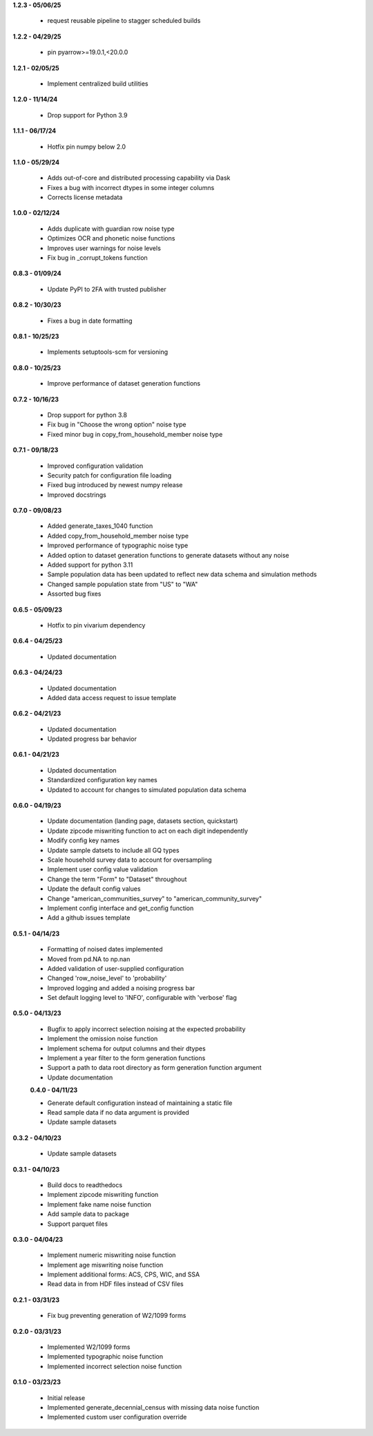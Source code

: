 **1.2.3 - 05/06/25**

 - request reusable pipeline to stagger scheduled builds

**1.2.2 - 04/29/25**

 - pin pyarrow>=19.0.1,<20.0.0

**1.2.1 - 02/05/25**

 - Implement centralized build utilities

**1.2.0 - 11/14/24**

 - Drop support for Python 3.9

**1.1.1 - 06/17/24**

 - Hotfix pin numpy below 2.0

**1.1.0 - 05/29/24**

 - Adds out-of-core and distributed processing capability via Dask
 - Fixes a bug with incorrect dtypes in some integer columns
 - Corrects license metadata

**1.0.0 - 02/12/24**

 - Adds duplicate with guardian row noise type
 - Optimizes OCR and phonetic noise functions
 - Improves user warnings for noise levels
 - Fix bug in _corrupt_tokens function

**0.8.3 - 01/09/24**

 - Update PyPI to 2FA with trusted publisher

**0.8.2 - 10/30/23**

 - Fixes a bug in date formatting

**0.8.1 - 10/25/23**

 - Implements setuptools-scm for versioning

**0.8.0 - 10/25/23**

 - Improve performance of dataset generation functions

**0.7.2 - 10/16/23**

 - Drop support for python 3.8
 - Fix bug in "Choose the wrong option" noise type
 - Fixed minor bug in copy_from_household_member noise type

**0.7.1 - 09/18/23**

 - Improved configuration validation
 - Security patch for configuration file loading
 - Fixed bug introduced by newest numpy release
 - Improved docstrings

**0.7.0 - 09/08/23**

 - Added generate_taxes_1040 function
 - Added copy_from_household_member noise type
 - Improved performance of typographic noise type
 - Added option to dataset generation functions to generate datasets without any noise
 - Added support for python 3.11
 - Sample population data has been updated to reflect new data schema and simulation methods
 - Changed sample population state from "US" to "WA"
 - Assorted bug fixes

**0.6.5 - 05/09/23**

 - Hotfix to pin vivarium dependency

**0.6.4 - 04/25/23**

 - Updated documentation

**0.6.3 - 04/24/23**

 - Updated documentation
 - Added data access request to issue template

**0.6.2 - 04/21/23**

 - Updated documentation
 - Updated progress bar behavior

**0.6.1 - 04/21/23**

 - Updated documentation
 - Standardized configuration key names
 - Updated to account for changes to simulated population data schema

**0.6.0 - 04/19/23**

 - Update documentation (landing page, datasets section, quickstart)
 - Update zipcode miswriting function to act on each digit independently
 - Modify config key names
 - Update sample datsets to include all GQ types
 - Scale household survey data to account for oversampling
 - Implement user config value validation
 - Change the term "Form" to "Dataset" throughout
 - Update the default config values
 - Change "american_communities_survey" to "american_community_survey"
 - Implement config interface and get_config function
 - Add a github issues template

**0.5.1 - 04/14/23**

 - Formatting of noised dates implemented
 - Moved from pd.NA to np.nan
 - Added validation of user-supplied configuration
 - Changed 'row_noise_level' to 'probability'
 - Improved logging and added a noising progress bar
 - Set default logging level to 'INFO', configurable with 'verbose' flag

**0.5.0 - 04/13/23**

 - Bugfix to apply incorrect selection noising at the expected probability
 - Implement the omission noise function
 - Implement schema for output columns and their dtypes
 - Implement a year filter to the form generation functions
 - Support a path to data root directory as form generation function argument
 - Update documentation
 
 **0.4.0 - 04/11/23**

 - Generate default configuration instead of maintaining a static file
 - Read sample data if no data argument is provided
 - Update sample datasets

**0.3.2 - 04/10/23**

 - Update sample datasets

**0.3.1 - 04/10/23**

 - Build docs to readthedocs
 - Implement zipcode miswriting function
 - Implement fake name noise function
 - Add sample data to package
 - Support parquet files

**0.3.0 - 04/04/23**

 - Implement numeric miswriting noise function
 - Implement age miswriting noise function
 - Implement additional forms: ACS, CPS, WIC, and SSA
 - Read data in from HDF files instead of CSV files

**0.2.1 - 03/31/23**

 - Fix bug preventing generation of W2/1099 forms

**0.2.0 - 03/31/23**

 - Implemented W2/1099 forms
 - Implemented typographic noise function
 - Implemented incorrect selection noise function

**0.1.0 - 03/23/23**

 - Initial release
 - Implemented generate_decennial_census with missing data noise function
 - Implemented custom user configuration override
